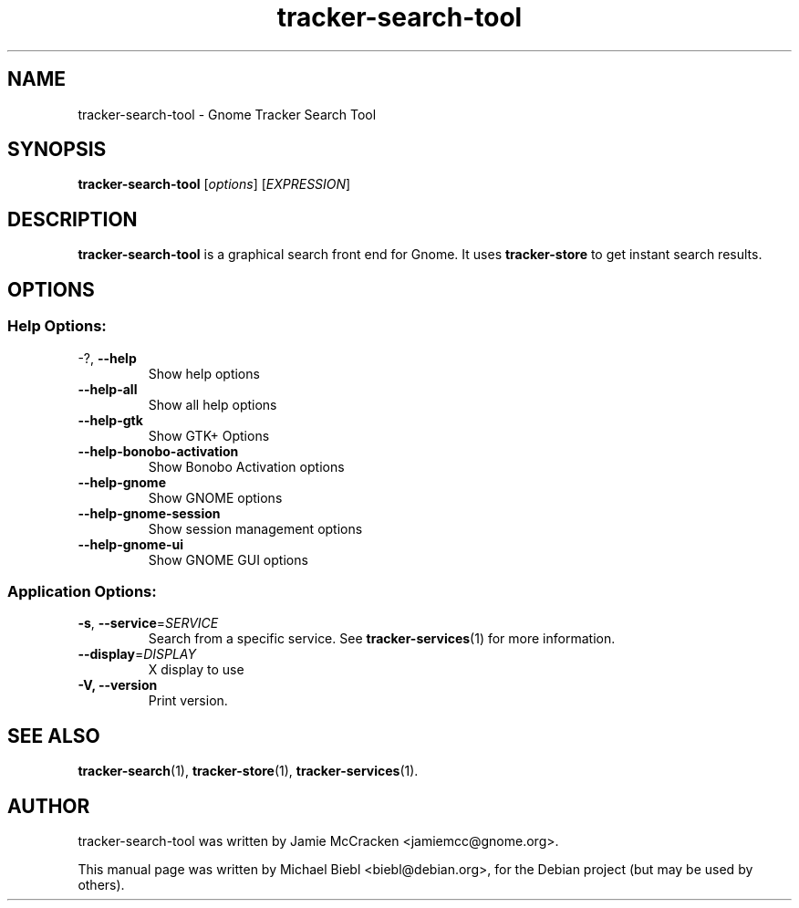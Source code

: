 .TH tracker-search-tool 1 "July, 2007" GNU "User Commands"

.SH NAME
tracker-search-tool \- Gnome Tracker Search Tool

.SH SYNOPSIS
\fBtracker-search-tool\fR [\fIoptions\fR] [\fIEXPRESSION\fR]

.SH DESCRIPTION
.B tracker-search-tool
is a graphical search front end for Gnome.
It uses
.B tracker-store
to get instant search results.

.SH OPTIONS
.SS "Help Options:"
.TP
\-?, \fB\-\-help\fR
Show help options
.TP
\fB\-\-help\-all\fR
Show all help options
.TP
\fB\-\-help\-gtk\fR
Show GTK+ Options
.TP
\fB\-\-help\-bonobo\-activation\fR
Show Bonobo Activation options
.TP
\fB\-\-help\-gnome\fR
Show GNOME options
.TP
\fB\-\-help\-gnome\-session\fR
Show session management options
.TP
\fB\-\-help\-gnome\-ui\fR
Show GNOME GUI options
.SS "Application Options:"
.TP
\fB\-s\fR, \fB\-\-service\fR=\fISERVICE\fR
Search from a specific service. See
.BR tracker-services (1)
for more information.
.TP
\fB\-\-display\fR=\fIDISPLAY\fR
X display to use
.TP
\fB\-V, \fB-\-version\fR
Print version.


.SH SEE ALSO
.BR tracker-search (1),
.BR tracker-store (1),
.BR tracker-services (1).

.SH AUTHOR
tracker-search-tool was written by Jamie McCracken <jamiemcc@gnome.org>.
.PP
This manual page was written by Michael Biebl <biebl@debian.org>,
for the Debian project (but may be used by others).
